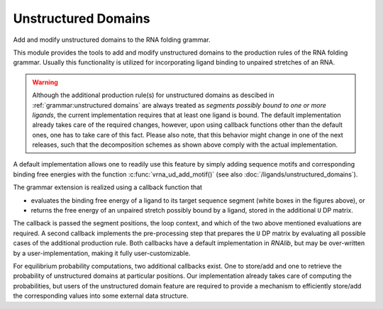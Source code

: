Unstructured Domains
====================

Add and modify unstructured domains to the RNA folding grammar.

This module provides the tools to add and modify unstructured domains to the production rules of the RNA folding grammar.
Usually this functionality is utilized for incorporating ligand binding to unpaired stretches of an RNA.

.. warning::

  Although the additional production rule(s) for unstructured domains as descibed in :ref:`grammar:unstructured domains`
  are always treated as *segments possibly bound to one or more ligands*, the current implementation requires
  that at least one ligand is bound. The default implementation already takes care of the required changes,
  however, upon using callback functions other than the default ones, one has to take care of this fact.
  Please also note, that this behavior might change in one of the next releases, such that the decomposition
  schemes as shown above comply with the actual implementation.

A default implementation allows one to readily use this feature by simply adding sequence motifs and corresponding
binding free energies with the function :c:func:`vrna_ud_add_motif()` (see also :doc:`/ligands/unstructured_domains`).

The grammar extension is realized using a callback function that

* evaluates the binding free energy of a ligand to its target sequence segment (white boxes in the figures above), or
* returns the free energy of an unpaired stretch possibly bound by a ligand, stored in the additional ``U`` DP matrix.

The callback is passed the segment positions, the loop context, and which of the two above mentioned
evaluations are required. A second callback implements the pre-processing step that
prepares the ``U`` DP matrix by evaluating all possible cases of the additional production rule.
Both callbacks have a default implementation in *RNAlib*, but may be over-written by a
user-implementation, making it fully user-customizable.

For equilibrium probability computations, two additional callbacks exist. One to store/add and one to retrieve the
probability of unstructured domains at particular positions. Our implementation already takes care of computing
the probabilities, but users of the unstructured domain feature are required to provide a mechanism to efficiently
store/add the corresponding values into some external data structure.

.. doxygengroup:: domains_up
    :no-title:

